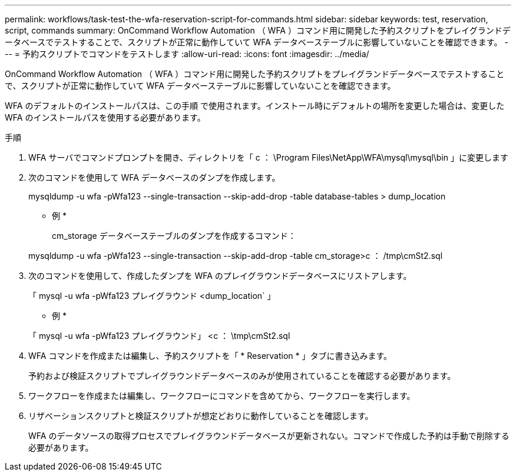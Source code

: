 ---
permalink: workflows/task-test-the-wfa-reservation-script-for-commands.html 
sidebar: sidebar 
keywords: test, reservation, script, commands 
summary: OnCommand Workflow Automation （ WFA ）コマンド用に開発した予約スクリプトをプレイグランドデータベースでテストすることで、スクリプトが正常に動作していて WFA データベーステーブルに影響していないことを確認できます。 
---
= 予約スクリプトでコマンドをテストします
:allow-uri-read: 
:icons: font
:imagesdir: ../media/


[role="lead"]
OnCommand Workflow Automation （ WFA ）コマンド用に開発した予約スクリプトをプレイグランドデータベースでテストすることで、スクリプトが正常に動作していて WFA データベーステーブルに影響していないことを確認できます。

WFA のデフォルトのインストールパスは、この手順 で使用されます。インストール時にデフォルトの場所を変更した場合は、変更した WFA のインストールパスを使用する必要があります。

.手順
. WFA サーバでコマンドプロンプトを開き、ディレクトリを「 c ： \Program Files\NetApp\WFA\mysql\mysql\bin 」に変更します
. 次のコマンドを使用して WFA データベースのダンプを作成します。
+
mysqldump -u wfa -pWfa123 --single-transaction --skip-add-drop -table database-tables > dump_location

+
* 例 *

+
cm_storage データベーステーブルのダンプを作成するコマンド：

+
mysqldump -u wfa -pWfa123 --single-transaction --skip-add-drop -table cm_storage>c ： /tmp\cmSt2.sql

. 次のコマンドを使用して、作成したダンプを WFA のプレイグラウンドデータベースにリストアします。
+
「 mysql -u wfa -pWfa123 プレイグラウンド <dump_location` 」

+
* 例 *

+
「 mysql -u wfa -pWfa123 プレイグラウンド」 <c ： \tmp\cmSt2.sql

. WFA コマンドを作成または編集し、予約スクリプトを「 * Reservation * 」タブに書き込みます。
+
予約および検証スクリプトでプレイグラウンドデータベースのみが使用されていることを確認する必要があります。

. ワークフローを作成または編集し、ワークフローにコマンドを含めてから、ワークフローを実行します。
. リザベーションスクリプトと検証スクリプトが想定どおりに動作していることを確認します。
+
WFA のデータソースの取得プロセスでプレイグラウンドデータベースが更新されない。コマンドで作成した予約は手動で削除する必要があります。


